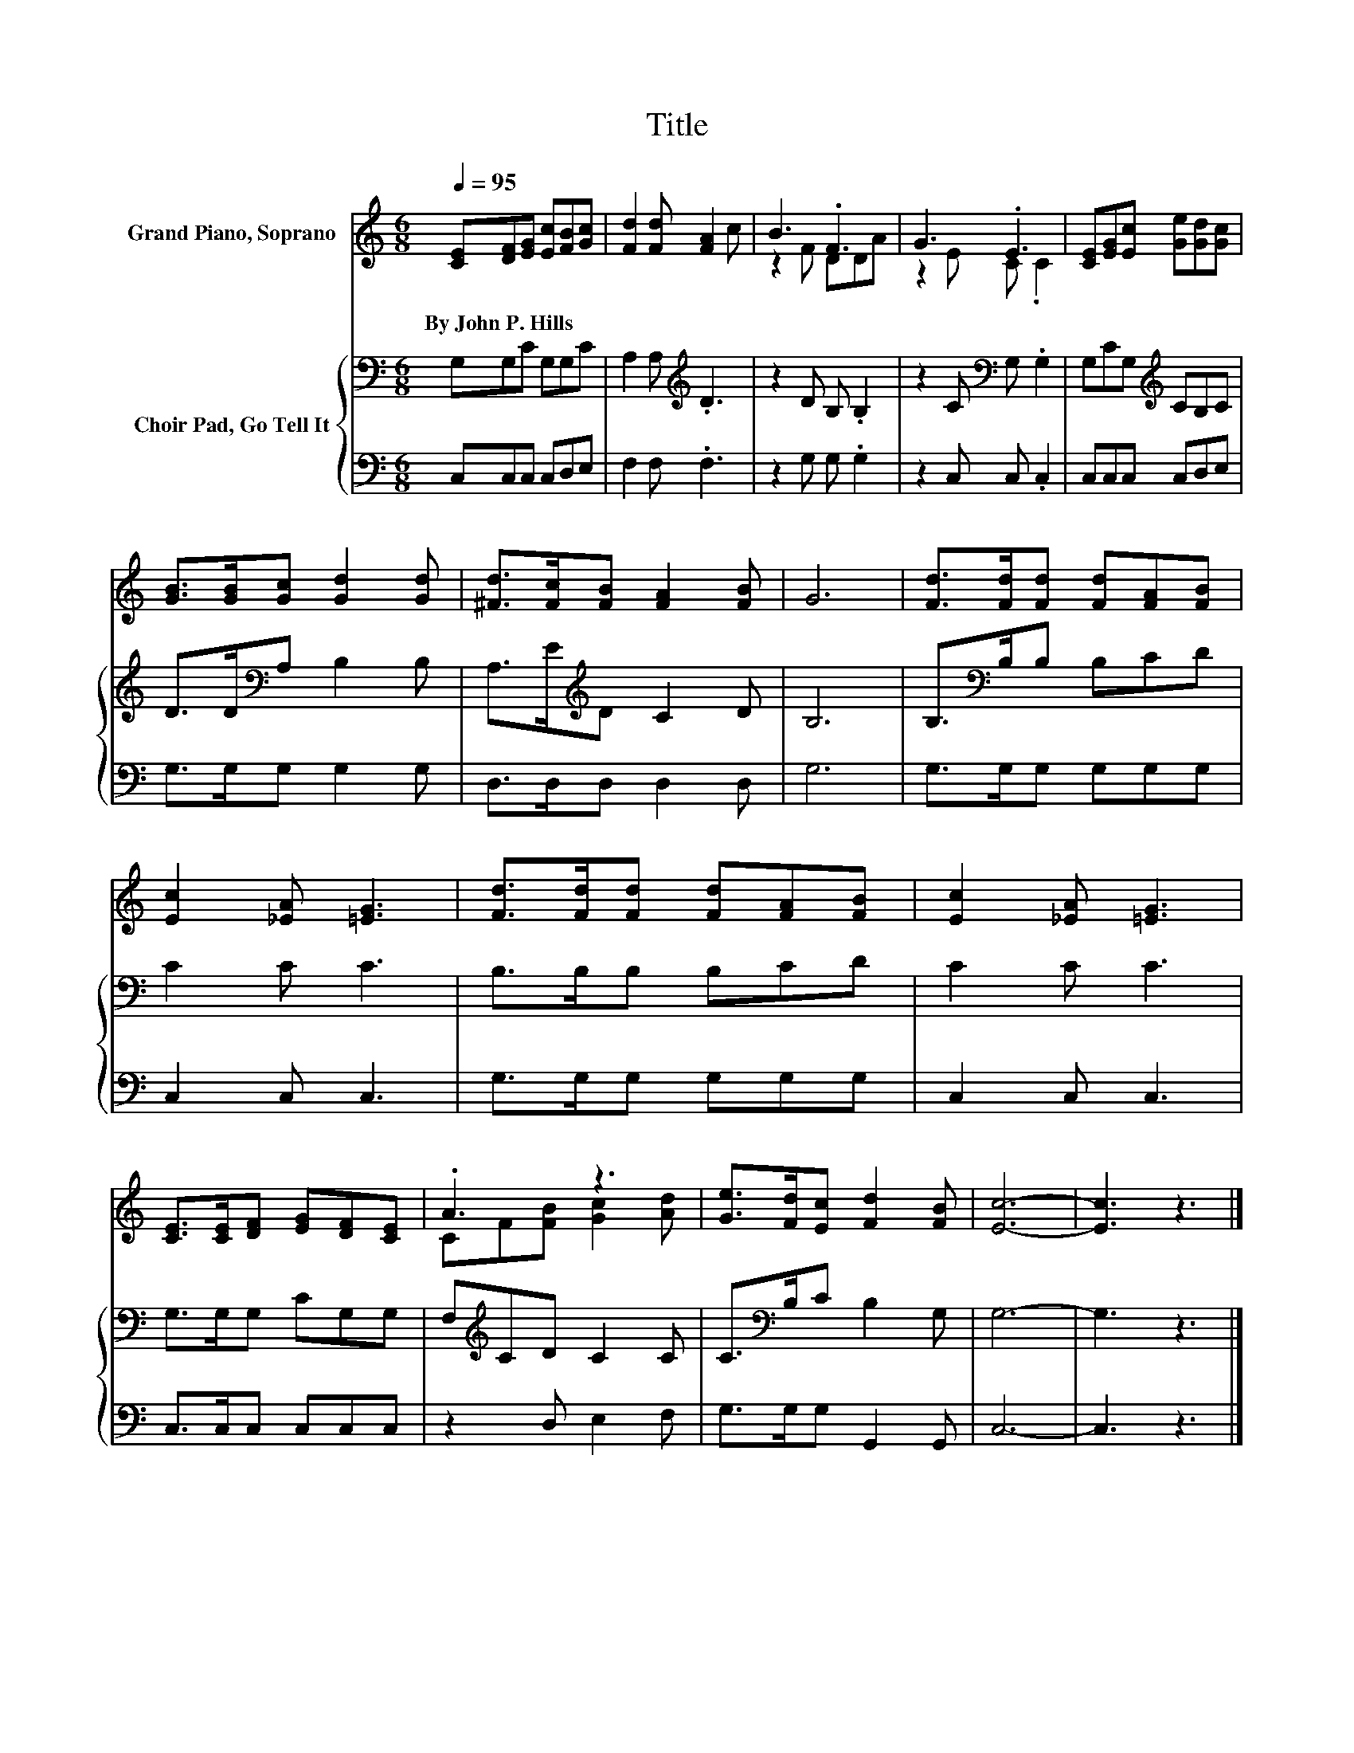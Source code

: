 X:1
T:Title
%%score ( 1 2 ) { 3 | 4 }
L:1/8
Q:1/4=95
M:6/8
K:C
V:1 treble nm="Grand Piano, Soprano"
V:2 treble 
V:3 bass nm="Choir Pad, Go Tell It"
V:4 bass 
V:1
 [CE][DF][EG] [Ec][FB][Gc] | [Fd]2 [Fd] [FA]2 c | B3 .F3 | G3 .E3 | [CE][EG][Ec] [Ge][Gd][Gc] | %5
w: By~John~P.~Hills * * * * *|||||
 [GB]>[GB][Gc] [Gd]2 [Gd] | [^Fd]>[Fc][FB] [FA]2 [FB] | G6 | [Fd]>[Fd][Fd] [Fd][FA][FB] | %9
w: ||||
 [Ec]2 [_EA] [=EG]3 | [Fd]>[Fd][Fd] [Fd][FA][FB] | [Ec]2 [_EA] [=EG]3 | %12
w: |||
 [CE]>[CE][DF] [EG][DF][CE] | .A3 z3 | [Ge]>[Fd][Ec] [Fd]2 [FB] | [Ec]6- | [Ec]3 z3 |] %17
w: |||||
V:2
 x6 | x6 | z2 F DDA | z2 E C .C2 | x6 | x6 | x6 | x6 | x6 | x6 | x6 | x6 | x6 | CF[FB] [Gc]2 [Ad] | %14
 x6 | x6 | x6 |] %17
V:3
 G,G,C G,G,C | A,2 A,[K:treble] .D3 | z2 D B, .B,2 | z2 C[K:bass] G, .G,2 | G,CG,[K:treble] CB,C | %5
 D>D[K:bass]A, B,2 B, | A,>E[K:treble]D C2 D | B,6 | B,>[K:bass]B,B, B,CD | C2 C C3 | %10
 B,>B,B, B,CD | C2 C C3 | G,>G,G, CG,G, | F,[K:treble]CD C2 C | C>[K:bass]B,C B,2 G, | G,6- | %16
 G,3 z3 |] %17
V:4
 C,C,C, C,D,E, | F,2 F, .F,3 | z2 G, G, .G,2 | z2 C, C, .C,2 | C,C,C, C,D,E, | G,>G,G, G,2 G, | %6
 D,>D,D, D,2 D, | G,6 | G,>G,G, G,G,G, | C,2 C, C,3 | G,>G,G, G,G,G, | C,2 C, C,3 | %12
 C,>C,C, C,C,C, | z2 D, E,2 F, | G,>G,G, G,,2 G,, | C,6- | C,3 z3 |] %17

